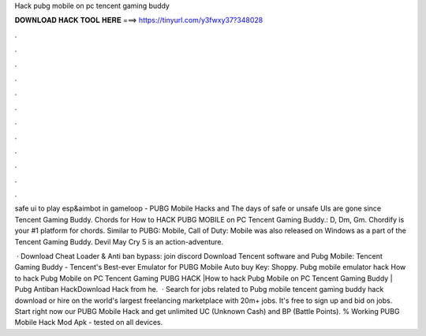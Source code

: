 Hack pubg mobile on pc tencent gaming buddy



𝐃𝐎𝐖𝐍𝐋𝐎𝐀𝐃 𝐇𝐀𝐂𝐊 𝐓𝐎𝐎𝐋 𝐇𝐄𝐑𝐄 ===> https://tinyurl.com/y3fwxy37?348028



.



.



.



.



.



.



.



.



.



.



.



.

safe ui to play esp&aimbot in gameloop - PUBG Mobile Hacks and The days of safe or unsafe UIs are gone since Tencent Gaming Buddy. Chords for How to HACK PUBG MOBILE on PC Tencent Gaming Buddy.: D, Dm, Gm. Chordify is your #1 platform for chords. Similar to PUBG: Mobile, Call of Duty: Mobile was also released on Windows as a part of the Tencent Gaming Buddy. Devil May Cry 5 is an action-adventure.

 · Download Cheat Loader & Anti ban bypass: join discord Download Tencent software and Pubg Mobile: Tencent Gaming Buddy - Tencent's Best-ever Emulator for PUBG Mobile Auto buy Key: Shoppy. Pubg mobile emulator hack  How to hack Pubg Mobile on PC Tencent Gaming  PUBG HACK |How to hack Pubg Mobile on PC Tencent Gaming Buddy | Pubg Antiban HackDownload Hack from he.  · Search for jobs related to Pubg mobile tencent gaming buddy hack download or hire on the world's largest freelancing marketplace with 20m+ jobs. It's free to sign up and bid on jobs. Start right now our PUBG Mobile Hack and get unlimited UC (Unknown Cash) and BP (Battle Points). % Working PUBG Mobile Hack Mod Apk - tested on all devices.
